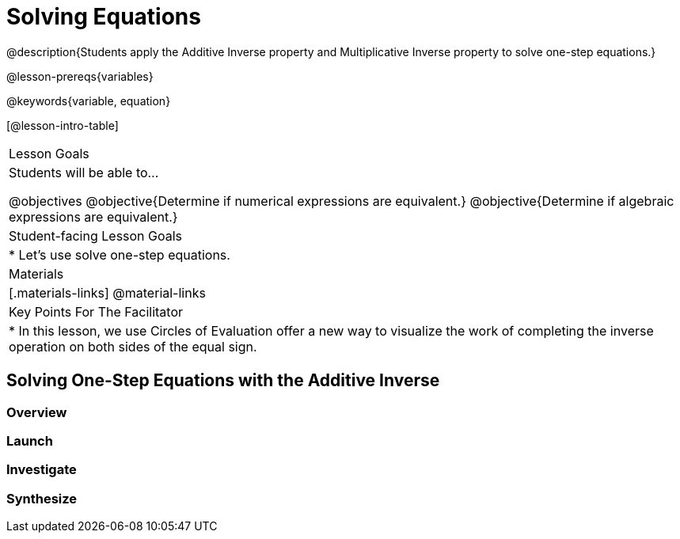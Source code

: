 = Solving Equations

@description{Students apply the Additive Inverse property and Multiplicative Inverse property to solve one-step equations.}

@lesson-prereqs{variables}

@keywords{variable, equation}

[@lesson-intro-table]
|===

| Lesson Goals
| Students will be able to...

@objectives
@objective{Determine if numerical expressions are equivalent.}
@objective{Determine if algebraic expressions are equivalent.}

| Student-facing Lesson Goals
|

* Let's use solve one-step equations.


| Materials
|[.materials-links]
@material-links

| Key Points For The Facilitator
|
* In this lesson, we use Circles of Evaluation offer a new way to visualize the work of completing the inverse operation on both sides of the equal sign. 
|===

== Solving One-Step Equations with the Additive Inverse

=== Overview

=== Launch

=== Investigate

=== Synthesize
